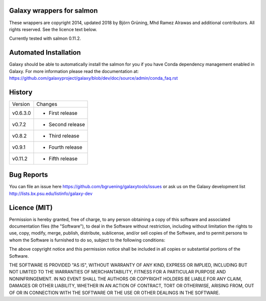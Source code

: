 Galaxy wrappers for salmon
=====================================

These wrappers are copyright 2014, updated 2018 by Björn Grüning, Mhd Ramez Alrawas and additional contributors.
All rights reserved. See the licence text below.

Currently tested with salmon 0.11.2.


Automated Installation
======================

Galaxy should be able to automatically install the salmon for you if you have Conda dependency management enabled in Galaxy.
For more information please read the documentation at: https://github.com/galaxyproject/galaxy/blob/dev/doc/source/admin/conda_faq.rst


History
=======

======== ======================================================================
Version  Changes
-------- ----------------------------------------------------------------------
v0.6.3.0  - First release
-------- ----------------------------------------------------------------------
v0.7.2    - Second release
-------- ----------------------------------------------------------------------
v0.8.2    - Third release
-------- ----------------------------------------------------------------------
v0.9.1    - Fourth release
-------- ----------------------------------------------------------------------
v0.11.2   - Fifth release

======== ======================================================================


Bug Reports
===========

You can file an issue here https://github.com/bgruening/galaxytools/issues or ask
us on the Galaxy development list http://lists.bx.psu.edu/listinfo/galaxy-dev


Licence (MIT)
=============

Permission is hereby granted, free of charge, to any person obtaining a copy
of this software and associated documentation files (the "Software"), to deal
in the Software without restriction, including without limitation the rights
to use, copy, modify, merge, publish, distribute, sublicense, and/or sell
copies of the Software, and to permit persons to whom the Software is
furnished to do so, subject to the following conditions:

The above copyright notice and this permission notice shall be included in
all copies or substantial portions of the Software.

THE SOFTWARE IS PROVIDED "AS IS", WITHOUT WARRANTY OF ANY KIND, EXPRESS OR
IMPLIED, INCLUDING BUT NOT LIMITED TO THE WARRANTIES OF MERCHANTABILITY,
FITNESS FOR A PARTICULAR PURPOSE AND NONINFRINGEMENT. IN NO EVENT SHALL THE
AUTHORS OR COPYRIGHT HOLDERS BE LIABLE FOR ANY CLAIM, DAMAGES OR OTHER
LIABILITY, WHETHER IN AN ACTION OF CONTRACT, TORT OR OTHERWISE, ARISING FROM,
OUT OF OR IN CONNECTION WITH THE SOFTWARE OR THE USE OR OTHER DEALINGS IN
THE SOFTWARE.
